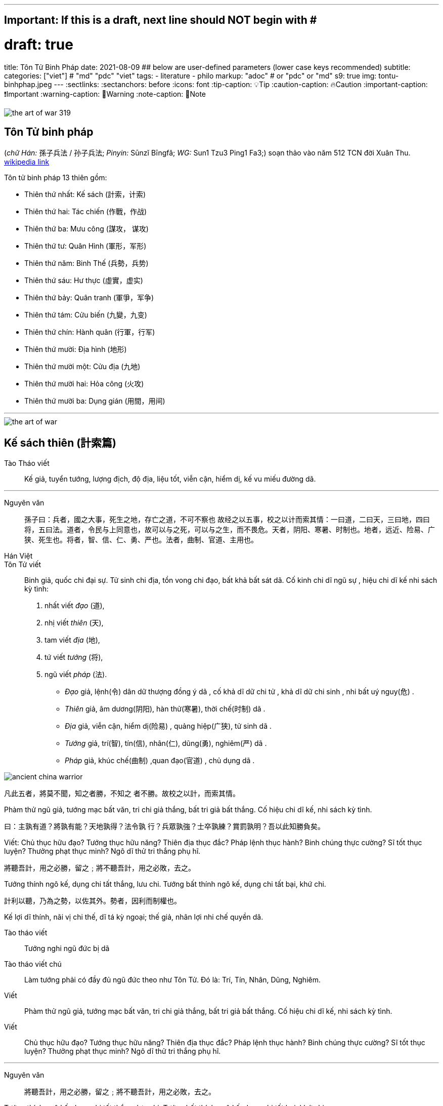 ---
## Important: If this is a draft, next line should NOT begin with #
# draft: true
title: Tôn Tử Binh Pháp
date: 2021-08-09
## below are user-defined parameters (lower case keys recommended)
subtitle:
categories: ["viet"] # "md" "pdc" "viet"
tags:
  - literature
  - philo
markup: "adoc"  # or "pdc" or "md"
s9: true
img: tontu-binhphap.jpeg
---
// BEGIN AsciiDoc Document Header
:sectlinks:
:sectanchors: before
:icons: font
:tip-caption: 💡Tip
:caution-caption: 🔥Caution
:important-caption: ❗️Important
:warning-caption: 🧨Warning
:note-caption: 🔖Note
// After blank line, BEGIN asciidoc

image::the-art-of-war-319.jpg[]

## Tôn Tử binh pháp 
(_chữ Hán:_ 孫子兵法 / 孙子兵法; _Pinyin:_ Sūnzĭ Bīngfǎ; _WG:_ Sun1 Tzu3 Ping1 Fa3;) soạn thảo vào năm 512 TCN đời Xuân Thu.
https://vi.wikipedia.org/wiki/Binh_ph%C3%A1p_T%C3%B4n_T%E1%BB%AD[wikipedia link]

Tôn tử binh pháp 13 thiên gồm: 

* Thiên thứ nhất: Kế sách (計索，计索)
* Thiên thứ hai: Tác chiến (作戰，作战)
* Thiên thứ ba: Mưu công (謀攻， 谋攻)
* Thiên thứ tư: Quân Hình (軍形，军形)
* Thiên thứ năm: Binh Thế (兵勢，兵势)
* Thiên thứ sáu: Hư thực (虛實，虚实) 
* Thiên thứ bảy: Quân tranh (軍爭，军争)
* Thiên thứ tám: Cửu biến (九變，九变) 
* Thiên thứ chín: Hành quân (行軍，行军)
* Thiên thứ mười: Địa hình (地形)
* Thiên thứ mười một: Cửu địa (九地) 
* Thiên thứ mười hai: Hỏa công (火攻) 
* Thiên thứ mười ba: Dụng gián (用間，用间)

___

image::the-art-of-war.jpg[]

## Kế sách thiên (計索篇)

Tào Tháo viết:: Kế giả, tuyển tướng, lượng địch, độ địa, liệu tốt, viễn cận, hiểm dị, kế vu miếu đường dã.

___

Nguyên văn:: 
孫子曰：兵者，國之大事，死生之地，存亡之道，不可不察也
故经之以五事，校之以计而索其情：一曰道，二曰天，三曰地，四曰将，五曰法。道者，令民与上同意也，故可以与之死，可以与之生，而不畏危。天者，阴阳、寒暑、时制也。地者，远近、险易、广狭、死生也。将者，智、信、仁、勇、严也。法者，曲制、官道、主用也。

Hán Việt:: 
Tôn Tử viết:: Binh giả, quốc chi đại sự. Tử sinh chi địa, tồn vong chi đạo, bất khả bất sát dã.
Cố kinh chi dĩ ngũ sự , hiệu chi dĩ kế nhi sách kỳ tình: 

  . nhất viết _đạo_ (道),
  . nhị viết _thiên_ (天),
  . tam viết _địa_ (地),
  . tứ viết _tướng_ (将),
  . ngũ viết _pháp_ (法).

* _Đạo_ giả, lệnh(令) dân dữ thượng đồng ý dã , cố khả  dĩ dữ chi tử , khả dĩ dữ chi sinh , nhi bất uý nguy(危) . 
* _Thiên_ giả, âm dương(阴阳), hàn thử(寒暑), thời chế(时制) dã . 
* _Địa_ giả, viễn cận, hiểm dị(险易) , quảng hiệp(广狭), tử sinh dã . 
* _Tướng_ giả, trí(智), tín(信), nhân(仁), dũng(勇), nghiêm(严) dã . 
* _Pháp_ giả, khúc chế(曲制) ,quan đạo(官道) , chủ dụng dã . 

image::ancient-china-warrior.jpg[]

凡此五者，將莫不聞，知之者勝，不知之
者不勝。故校之以計，而索其情。

Phàm thử ngũ giả, tướng mạc bất văn, tri chi giả thắng, bất tri giả bất thắng. Cố hiệu chi dĩ kế, nhi sách kỳ tình. 

曰：主孰有道？將孰有能？天地孰得？法令孰
行？兵眾孰強？士卒孰練？賞罰孰明？吾以此知勝負矣。

Viết: Chủ thục hữu đạo? Tướng thục hữu năng? Thiên địa thục đắc? Pháp lệnh thục hành? Binh chúng thực cường? Sĩ tốt thục luyện? Thưởng phạt thục minh? Ngô dĩ thử tri thắng phụ hĩ.

將聽吾計，用之必勝，留之﹔將不聽吾計，用之必敗，去之。

Tướng thính ngô kế, dụng chi tất thắng, lưu chi. Tướng bất thính ngô kế, dụng chi tất bại, khứ chi.

計利以聽，乃為之勢，以佐其外。勢者，因利而制權也。

Kế lợi dĩ thính, nãi vị chi thế, dĩ tá kỳ ngoại; thế giả, nhân lợi nhi chế quyền dã.

Tào tháo viết:: Tướng nghi ngũ đức bị dã

Tào tháo viết chú:: Làm tướng phải có đầy đủ ngũ đức theo như Tôn Tử. Đó là: Trí, Tín, Nhân, Dũng, Nghiêm.

Viết:: Phàm thử ngũ giả, tướng mạc bất văn, tri chi giả thắng, bất tri giả bất thắng. Cố hiệu chi dĩ kế, nhi sách kỳ tình.

Viết:: Chủ thục hữu đạo? Tướng thục hữu năng? Thiên địa thục đắc? Pháp lệnh thục hành? Binh chúng thực cường? Sĩ tốt thục luyện? Thưởng phạt thục minh? Ngô dĩ thử tri thắng phụ hĩ.

___

Nguyên văn:: 將聽吾計，用之必勝，留之﹔將不聽吾計，用之必敗，去之。

Tướng thính ngô kế, dụng chi tất thắng, lưu chi. Tướng bất thính ngô kế, dụng chi tất bại, khứ chi.

Nguyên văn:: 計利以聽，乃為之勢，以佐其外。勢者，因利而制權也。

Kế lợi dĩ thính, nãi vị chi thế, dĩ tá kỳ ngoại; thế giả, nhân lợi nhi chế quyền dã.

___


Nguyên văn:: 兵者，诡道也。故能而示之不能，用而示之不用，近而示之远，远而示之近；利而诱之，乱而取之，实而备之，强而避之，怒而挠之，卑而骄之，佚而劳之，亲而离之。攻其无备，出其不意。
 
Hán Việt:: Binh(兵) giả , quỷ(诡) đạo dã . cố năng nhi thị(示) chi bất năng , dụng(用) nhi thị chi bất dụng , cận(近) nhi thị chi viễn(远) , viễn nhi thị chi cận ；lợi(利) nhi dụ(诱) chi , loạn(乱) nhi thủ(取) chi , thực(实) nhi bị(备) chi , cường(强)  nhi tỵ(避) chi , nộ(怒) nhi náo(挠) chi , ti(卑) nhi kiêu(骄) chi , dật(佚) nhi lao(劳) chi , thân(亲) nhi li(离) chi . công(攻) kỳ vô bị , xuất kỳ bất ý. Thủ binh gia chi thắng, bất khả tiên truyền dã. 

Nổi bật::

- Binh giả, quỷ đạo dã:: Đạo của binh pháp là đạo của thuật trá ngụy.

- Công kỳ vô bị, Xuất kỳ bất ý::  Công địch lúc không phòng bị, xuất binh khi địch không để ý. 

___


Nguyên văn:: 夫未战而庙算胜者，得算多也；未战而庙算不胜者，得算少也。多算胜，少算不胜，而况于无算乎！吾以此观之，胜负见矣。

Hán Việt:: Phù vị chiến nhi miếu toán(庙算) thắng(胜) giả , đắc toán đa dã ；vị chiến nhi miếu toán bất thắng giả , đắc toán thiểu dã . Đa toán thắng , thiểu toán bất thắng , nhi (况) ư vô toán hồ ！ngô dĩ thử quan chi , thắng phụ kiến hĩ.

Dịch nghĩa:: Chưa lâm chiến mà đã tính toán được thắng lợi từ trong miếu đường, là do tính toán nhiều ( _đắc toán_) và nhiều điều kiện thắng lợi ( _đa dã_). Chưa lâm chiến mà tính toán rằng sẽ không thắng, là do tính toán nhiều nhưng điều kiện thắng lợi chưa đầy đủ ( _thiểu dã_). Bởi vậy, tính toán nhiều sẽ biết trước được thắng bại, tính toán ít thì dễ thất bại, huống chi là người không hề tính toán gì.

Nổi bật:: 
- Đa toán thắng thiểu toán bất thắng ( 多算胜，少算不胜)::
 Dòng này thâu tóm ý nghĩa chính của binh pháp. Trước khi tiến hành một việc gì phải tính toán, mưu sự thật kỹ các tình huống có thể xảy ra và chuẩn bị kĩ cho từng tình huống.

- Thắng(胜) binh tiên thắng, nhi hậu(后) cầu chiến(战). Bại(败) binh tiên chiến, nhi hậu cầu thắng - (胜兵先胜而后求战，败兵先战而后求胜) _(Thiên 4: Quân Hình )_::
Người chiến thắng trước tiên tính toán thấy thắng lợi rồi mới lâm trận, người bại trước tiên lâm trận rồi mới mong chiến thắng.  

___

Nguyên văn:: 故兵贵胜，不贵久。

Hán Việt::  Cố binh quý thắng , bất quý cửu. ( Việc nhà binh quý thắng lợi và tốc độ chứ không quý việc đánh lâu dài ).

___
image::Battle-of-Gaixia.jpg[]
_Battle of Gaixia_